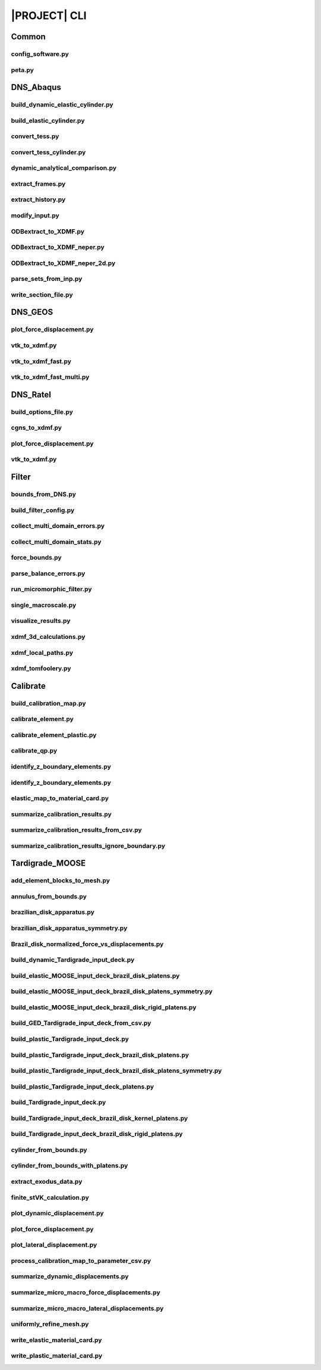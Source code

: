 .. _sphinx_cli:

#############
|PROJECT| CLI
#############

Common
======

config_software.py
------------------

.. argparse::
    :ref: model_package.config_software.get_parser

peta.py
-------

.. argparse::
    :ref: model_package.peta.get_parser

DNS_Abaqus
==========

build_dynamic_elastic_cylinder.py
---------------------------------

.. argparse::
    :ref: model_package.DNS_Abaqus.build_dynamic_elastic_cylinder.get_parser

build_elastic_cylinder.py
-------------------------

.. argparse::
    :ref: model_package.DNS_Abaqus.build_elastic_cylinder.get_parser

convert_tess.py
---------------

.. argparse::
    :ref: model_package.DNS_Abaqus.convert_tess.get_parser

convert_tess_cylinder.py
------------------------

.. argparse::
    :ref: model_package.DNS_Abaqus.convert_tess_cylinder.get_parser

dynamic_analytical_comparison.py
--------------------------------

.. argparse::
    :ref: model_package.DNS_Abaqus.dynamic_analytical_comparison.get_parser

extract_frames.py
-----------------

.. argparse::
    :ref: model_package.DNS_Abaqus.extract_frames.get_parser

extract_history.py
------------------

.. argparse::
    :ref: model_package.DNS_Abaqus.extract_history.get_parser

modify_input.py
---------------

.. argparse::
    :ref: model_package.DNS_Abaqus.modify_input.get_parser

ODBextract_to_XDMF.py
---------------------

.. argparse::
    :ref: model_package.DNS_Abaqus.ODBextract_to_XDMF.get_parser

ODBextract_to_XDMF_neper.py
---------------------------

.. argparse::
    :ref: model_package.DNS_Abaqus.ODBextract_to_XDMF_neper.get_parser

ODBextract_to_XDMF_neper_2d.py
------------------------------

.. argparse::
    :ref: model_package.DNS_Abaqus.ODBextract_to_XDMF_neper_2d.get_parser

parse_sets_from_inp.py
----------------------

.. argparse::
    :ref: model_package.DNS_Abaqus.parse_sets_from_inp.get_parser

write_section_file.py
---------------------

.. argparse::
    :ref: model_package.DNS_Abaqus.write_section_file.get_parser

DNS_GEOS
========

plot_force_displacement.py
--------------------------

.. argparse::
    :ref: model_package.DNS_GEOS.plot_force_displacement.get_parser

vtk_to_xdmf.py
--------------

.. argparse::
    :ref: model_package.DNS_GEOS.vtk_to_xdmf.get_parser

vtk_to_xdmf_fast.py
-------------------

.. argparse::
    :ref: model_package.DNS_GEOS.vtk_to_xdmf_fast.get_parser

vtk_to_xdmf_fast_multi.py
-------------------------

.. argparse::
    :ref: model_package.DNS_GEOS.vtk_to_xdmf_fast_multi.get_parser

DNS_Ratel
=========

build_options_file.py
---------------------

.. argparse::
    :ref: model_package.DNS_Ratel.build_options_file.get_parser

cgns_to_xdmf.py
---------------

.. argparse::
    :ref: model_package.DNS_Ratel.cgns_to_xdmf.get_parser

plot_force_displacement.py
--------------------------

.. argparse::
    :ref: model_package.DNS_Ratel.plot_force_displacement.get_parser

vtk_to_xdmf.py
--------------

.. argparse::
    :ref: model_package.DNS_Ratel.vtk_to_xdmf.get_parser

Filter
======

bounds_from_DNS.py
------------------

.. argparse::
    :ref: model_package.Filter.bounds_from_DNS.get_parser

build_filter_config.py
----------------------

.. argparse::
    :ref: model_package.Filter.build_filter_config.get_parser

collect_multi_domain_errors.py
------------------------------

.. argparse::
    :ref: model_package.Filter.collect_multi_domain_errors.get_parser

collect_multi_domain_stats.py
-----------------------------

.. argparse::
    :ref: model_package.Filter.collect_multi_domain_stats.get_parser

force_bounds.py
---------------

.. argparse::
    :ref: model_package.Filter.force_bounds.get_parser

parse_balance_errors.py
-----------------------

.. argparse::
    :ref: model_package.Filter.parse_balance_errors.get_parser

run_micromorphic_filter.py
--------------------------

.. argparse::
    :ref: model_package.Filter.run_micromorphic_filter.get_parser

single_macroscale.py
--------------------

.. argparse::
    :ref: model_package.Filter.single_macroscale.get_parser

visualize_results.py
--------------------

.. argparse::
    :ref: model_package.Filter.visualize_results.get_parser

xdmf_3d_calculations.py
-----------------------

.. argparse::
    :ref: model_package.Filter.xdmf_3d_calculations.get_parser

xdmf_local_paths.py
-------------------

.. argparse::
    :ref: model_package.Filter.xdmf_local_paths.get_parser

xdmf_tomfoolery.py
------------------

.. argparse::
    :ref: model_package.Filter.xdmf_tomfoolery.get_parser

Calibrate
=========

build_calibration_map.py
------------------------

.. argparse::
    :ref: model_package.Calibrate.build_calibration_map.get_parser

calibrate_element.py
--------------------

.. argparse::
    :ref: model_package.Calibrate.calibrate_element.get_parser

calibrate_element_plastic.py
----------------------------

.. argparse::
    :ref: model_package.Calibrate.calibrate_element_plastic.get_parser

calibrate_qp.py
---------------

.. argparse::
    :ref: model_package.Calibrate.calibrate_qp.get_parser

identify_z_boundary_elements.py
-------------------------------

.. argparse::
    :ref: model_package.Calibrate.identify_z_boundary_elements.get_parser

identify_z_boundary_elements.py
-------------------------------

.. argparse::
    :ref: model_package.Calibrate.identify_z_boundary_elements.get_parser

elastic_map_to_material_card.py
-------------------------------

.. argparse::
    :ref: model_package.Calibrate.elastic_map_to_material_card.get_parser

summarize_calibration_results.py
--------------------------------

.. argparse::
    :ref: model_package.Calibrate.summarize_calibration_results.get_parser

summarize_calibration_results_from_csv.py
-----------------------------------------

.. argparse::
    :ref: model_package.Calibrate.summarize_calibration_results_from_csv.get_parser

summarize_calibration_results_ignore_boundary.py
------------------------------------------------

.. argparse::
    :ref: model_package.Calibrate.summarize_calibration_results_ignore_boundary.get_parser

Tardigrade_MOOSE
================

add_element_blocks_to_mesh.py
-----------------------------

.. argparse::
    :ref: model_package.Tardigrade_MOOSE.cylinder_from_bounds.get_parser

annulus_from_bounds.py
----------------------

.. argparse::
    :ref: model_package.Tardigrade_MOOSE.annulus_from_bounds.get_parser

brazilian_disk_apparatus.py
---------------------------

.. argparse::
    :ref: model_package.Tardigrade_MOOSE.brazilian_disk_apparatus.get_parser

brazilian_disk_apparatus_symmetry.py
------------------------------------

.. argparse::
    :ref: model_package.Tardigrade_MOOSE.brazilian_disk_apparatus_symmetry.get_parser

Brazil_disk_normalized_force_vs_displacements.py
--------------------------------------------------

.. argparse::
    :ref: model_package.Tardigrade_MOOSE.Brazil_disk_normalized_force_vs_displacements.get_parser

build_dynamic_Tardigrade_input_deck.py
--------------------------------------

.. argparse::
    :ref: model_package.Tardigrade_MOOSE.build_dynamic_Tardigrade_input_deck.get_parser

build_elastic_MOOSE_input_deck_brazil_disk_platens.py
-----------------------------------------------------
.. argparse::
    :ref: model_package.Tardigrade_MOOSE.build_elastic_MOOSE_input_deck_brazil_disk_platens.get_parser

build_elastic_MOOSE_input_deck_brazil_disk_platens_symmetry.py
--------------------------------------------------------------
.. argparse::
    :ref: model_package.Tardigrade_MOOSE.build_elastic_MOOSE_input_deck_brazil_disk_platens_symmetry.get_parser

build_elastic_MOOSE_input_deck_brazil_disk_rigid_platens.py
-----------------------------------------------------------
.. argparse::
    :ref: model_package.Tardigrade_MOOSE.build_elastic_MOOSE_input_deck_brazil_disk_rigid_platens.get_parser

build_GED_Tardigrade_input_deck_from_csv.py
-------------------------------------------

.. argparse::
    :ref: model_package.Tardigrade_MOOSE.build_GED_Tardigrade_input_deck_from_csv.get_parser

build_plastic_Tardigrade_input_deck.py
--------------------------------------

.. argparse::
    :ref: model_package.Tardigrade_MOOSE.build_plastic_Tardigrade_input_deck.get_parser

build_plastic_Tardigrade_input_deck_brazil_disk_platens.py
----------------------------------------------------------

.. argparse::
    :ref: model_package.Tardigrade_MOOSE.build_plastic_Tardigrade_input_deck_brazil_disk_platens.get_parser

build_plastic_Tardigrade_input_deck_brazil_disk_platens_symmetry.py
-------------------------------------------------------------------

.. argparse::
    :ref: model_package.Tardigrade_MOOSE.build_plastic_Tardigrade_input_deck_brazil_disk_platens_symmetry.get_parser

build_plastic_Tardigrade_input_deck_platens.py
----------------------------------------------

.. argparse::
    :ref: model_package.Tardigrade_MOOSE.build_plastic_Tardigrade_input_deck_platens.get_parser

build_Tardigrade_input_deck.py
------------------------------

.. argparse::
    :ref: model_package.Tardigrade_MOOSE.build_Tardigrade_input_deck.get_parser

build_Tardigrade_input_deck_brazil_disk_kernel_platens.py
---------------------------------------------------------

.. argparse::
    :ref: model_package.Tardigrade_MOOSE.build_Tardigrade_input_deck_brazil_disk_kernel_platens.get_parser

build_Tardigrade_input_deck_brazil_disk_rigid_platens.py
--------------------------------------------------------

.. argparse::
    :ref: model_package.Tardigrade_MOOSE.build_Tardigrade_input_deck_brazil_disk_rigid_platens.get_parser

cylinder_from_bounds.py
-----------------------

.. argparse::
    :ref: model_package.Tardigrade_MOOSE.cylinder_from_bounds.get_parser

cylinder_from_bounds_with_platens.py
------------------------------------

.. argparse::
    :ref: model_package.Tardigrade_MOOSE.cylinder_from_bounds_with_platens.get_parser

extract_exodus_data.py
----------------------

.. argparse::
    :ref: model_package.Tardigrade_MOOSE.extract_exodus_data.get_parser

finite_stVK_calculation.py
--------------------------

.. argparse::
    :ref: model_package.Tardigrade_MOOSE.finite_stVK_calculation.get_parser

plot_dynamic_displacement.py
----------------------------

.. argparse::
    :ref: model_package.Tardigrade_MOOSE.plot_dynamic_displacement.get_parser

plot_force_displacement.py
--------------------------

.. argparse::
    :ref: model_package.Tardigrade_MOOSE.plot_force_displacement.get_parser

plot_lateral_displacement.py
----------------------------

.. argparse::
    :ref: model_package.Tardigrade_MOOSE.plot_lateral_displacement.get_parser

process_calibration_map_to_parameter_csv.py
-------------------------------------------

.. argparse::
    :ref: model_package.Tardigrade_MOOSE.process_calibration_map_to_parameter_csv.get_parser

summarize_dynamic_displacements.py
----------------------------------

.. argparse::
    :ref: model_package.Tardigrade_MOOSE.summarize_dynamic_displacements.get_parser

summarize_micro_macro_force_displacements.py
--------------------------------------------

.. argparse::
    :ref: model_package.Tardigrade_MOOSE.summarize_micro_macro_force_displacements.get_parser

summarize_micro_macro_lateral_displacements.py
----------------------------------------------

.. argparse::
    :ref: model_package.Tardigrade_MOOSE.summarize_micro_macro_lateral_displacements.get_parser

uniformly_refine_mesh.py
------------------------

.. argparse::
    :ref: model_package.Tardigrade_MOOSE.uniformly_refine_mesh.get_parser

write_elastic_material_card.py
------------------------------

.. argparse::
    :ref: model_package.Tardigrade_MOOSE.write_elastic_material_card.get_parser

write_plastic_material_card.py
------------------------------

.. argparse::
    :ref: model_package.Tardigrade_MOOSE.write_plastic_material_card.get_parser
